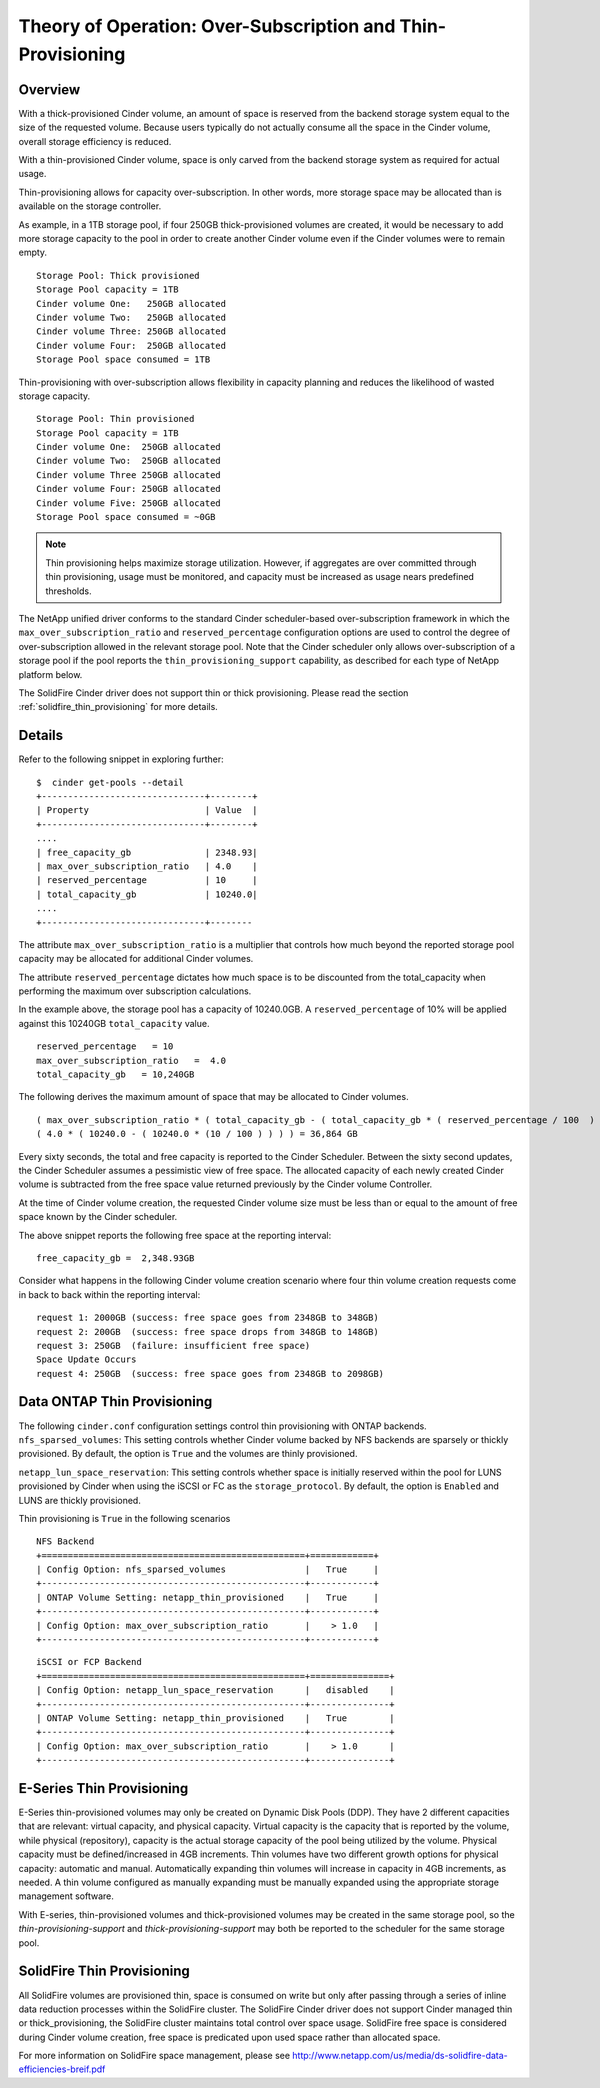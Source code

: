 Theory of Operation: Over-Subscription and Thin-Provisioning
============================================================

Overview
--------

With a thick-provisioned Cinder volume, an amount of space is
reserved from the backend storage system equal to the size of the
requested volume. Because users typically do not actually consume all
the space in the Cinder volume, overall storage efficiency is reduced.

With a thin-provisioned Cinder volume, space is only carved from the
backend storage system as required for actual usage.

Thin-provisioning allows for capacity over-subscription. In other words,
more storage space may be allocated than is available on the storage
controller.

As example, in a 1TB storage pool, if four 250GB thick-provisioned volumes
are created, it would be necessary to add more storage capacity to the
pool in order to create another Cinder volume even if the Cinder volumes
were to remain empty.

::

    Storage Pool: Thick provisioned
    Storage Pool capacity = 1TB
    Cinder volume One:   250GB allocated
    Cinder volume Two:   250GB allocated
    Cinder volume Three: 250GB allocated
    Cinder volume Four:  250GB allocated
    Storage Pool space consumed = 1TB

Thin-provisioning with over-subscription allows flexibility in capacity
planning and reduces the likelihood of wasted storage capacity.

::

    Storage Pool: Thin provisioned
    Storage Pool capacity = 1TB
    Cinder volume One:  250GB allocated
    Cinder volume Two:  250GB allocated
    Cinder volume Three 250GB allocated
    Cinder volume Four: 250GB allocated
    Cinder volume Five: 250GB allocated
    Storage Pool space consumed = ~0GB

.. note::

   Thin provisioning helps maximize storage utilization. However, if
   aggregates are over committed through thin provisioning, usage must
   be monitored, and capacity must be increased as usage nears
   predefined thresholds.

The NetApp unified driver conforms to the standard
Cinder scheduler-based over-subscription framework
in which the ``max_over_subscription_ratio`` and ``reserved_percentage``
configuration options are used to control the degree of
over-subscription allowed in the relevant storage pool. Note that the
Cinder scheduler only allows over-subscription of a storage pool if the
pool reports the ``thin_provisioning_support`` capability, as described
for each type of NetApp platform below.

The SolidFire Cinder driver does not support thin or thick
provisioning.  Please read the section
:ref:`solidfire_thin_provisioning` for more details.

Details
-------

Refer to the following snippet in exploring further:

::

    $  cinder get-pools --detail
    +-------------------------------+--------+
    | Property                      | Value  |                                                                                       |
    +-------------------------------+--------+
    ....
    | free_capacity_gb              | 2348.93|
    | max_over_subscription_ratio   | 4.0    |
    | reserved_percentage           | 10     |
    | total_capacity_gb             | 10240.0|
    ....
    +-------------------------------+--------

The attribute ``max_over_subscription_ratio`` is a multiplier
that controls how much beyond the reported storage pool
capacity may be allocated for additional Cinder volumes.

The attribute ``reserved_percentage`` dictates how much space
is to be discounted from the total_capacity when performing
the maximum over subscription calculations.

In the example above, the storage pool has a capacity of 10240.0GB.
A ``reserved_percentage`` of 10% will be applied against this 10240GB
``total_capacity`` value.

::

      reserved_percentage   = 10
      max_over_subscription_ratio   =  4.0
      total_capacity_gb   = 10,240GB

The following derives the maximum amount of space that may be
allocated to Cinder volumes.

::

    ( max_over_subscription_ratio * ( total_capacity_gb - ( total_capacity_gb * ( reserved_percentage / 100  ) ) ) )
    ( 4.0 * ( 10240.0 - ( 10240.0 * (10 / 100 ) ) ) ) = 36,864 GB

Every sixty seconds, the total and free capacity is reported
to the Cinder Scheduler. Between the sixty second updates,
the Cinder Scheduler assumes a pessimistic view of free space.
The allocated capacity of each newly created Cinder volume
is subtracted from the free space value returned previously
by the Cinder volume Controller.

At the time of Cinder volume creation, the requested Cinder volume
size must be less than or equal to the amount of free space known by the
Cinder scheduler.

The above snippet reports the following free space at the reporting interval:

::

    free_capacity_gb =  2,348.93GB

Consider what happens in the following Cinder volume creation scenario
where four thin volume creation requests come in back to back within the
reporting interval:

::

   request 1: 2000GB (success: free space goes from 2348GB to 348GB)
   request 2: 200GB  (success: free space drops from 348GB to 148GB)
   request 3: 250GB  (failure: insufficient free space)
   Space Update Occurs
   request 4: 250GB  (success: free space goes from 2348GB to 2098GB)



Data ONTAP Thin Provisioning
----------------------------

The following ``cinder.conf`` configuration settings control thin
provisioning with ONTAP backends.
``nfs_sparsed_volumes``: This setting controls whether
Cinder volume backed by NFS backends are sparsely or thickly provisioned.
By default, the option is ``True`` and the volumes are
thinly provisioned.

``netapp_lun_space_reservation``: This setting controls whether
space is initially reserved within the pool for LUNS provisioned by
Cinder when using the iSCSI or FC as the ``storage_protocol``.
By default, the option is ``Enabled`` and LUNS are thickly
provisioned.

Thin provisioning is ``True`` in the following scenarios

::

    NFS Backend
    +==================================================+============+
    | Config Option: nfs_sparsed_volumes               |   True     |
    +--------------------------------------------------+------------+
    | ONTAP Volume Setting: netapp_thin_provisioned    |   True     |
    +--------------------------------------------------+------------+
    | Config Option: max_over_subscription_ratio       |    > 1.0   |
    +--------------------------------------------------+------------+

::

    iSCSI or FCP Backend
    +==================================================+===============+
    | Config Option: netapp_lun_space_reservation      |   disabled    |
    +--------------------------------------------------+---------------+
    | ONTAP Volume Setting: netapp_thin_provisioned    |   True        |
    +--------------------------------------------------+---------------+
    | Config Option: max_over_subscription_ratio       |    > 1.0      |
    +--------------------------------------------------+---------------+


E-Series Thin Provisioning
--------------------------

E-Series thin-provisioned volumes may only be created on Dynamic Disk
Pools (DDP). They have 2 different capacities that are relevant: virtual
capacity, and physical capacity. Virtual capacity is the capacity that
is reported by the volume, while physical (repository), capacity is the
actual storage capacity of the pool being utilized by the volume.
Physical capacity must be defined/increased in 4GB increments. Thin
volumes have two different growth options for physical capacity:
automatic and manual. Automatically expanding thin volumes will increase
in capacity in 4GB increments, as needed. A thin volume configured as
manually expanding must be manually expanded using the appropriate
storage management software.

With E-series, thin-provisioned volumes and thick-provisioned volumes
may be created in the same storage pool, so the
*thin-provisioning-support* and *thick-provisioning-support* may both be
reported to the scheduler for the same storage pool.

.. _solidfire_thin_provisioning:

SolidFire Thin Provisioning
---------------------------

All SolidFire volumes are provisioned thin, space is consumed
on write but only after passing through a series of inline
data reduction processes within the SolidFire cluster. The 
SolidFire Cinder driver does not support Cinder managed
thin or thick_provisioning, the SolidFire cluster maintains total
control over space usage. SolidFire free space is considered
during Cinder volume creation, free space is predicated upon
used space rather than allocated space.

For more information on SolidFire space management, please
see `<http://www.netapp.com/us/media/ds-solidfire-data-efficiencies-breif.pdf>`__
